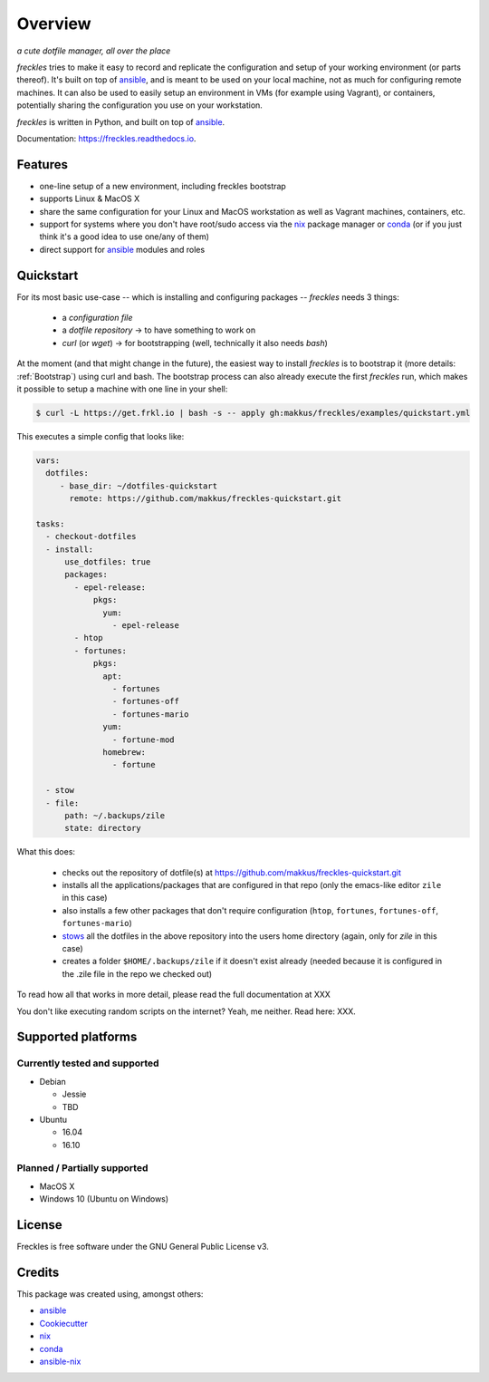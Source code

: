 ===================================================
Overview
===================================================

.. image:: https://img.shields.io/pypi/v/freckles.svg
        :target: https://pypi.python.org/pypi/freckles

.. image:: https://img.shields.io/travis/makkus/freckles.svg
        :target: https://travis-ci.org/makkus/freckles

.. image:: https://readthedocs.org/projects/freckles/badge/?version=latest
        :target: https://freckles.readthedocs.io/en/latest/?badge=latest
        :alt: Documentation Status

.. image:: https://pyup.io/repos/github/makkus/freckles/shield.svg
     :target: https://pyup.io/repos/github/makkus/freckles/
     :alt: Updates


*a cute dotfile manager, all over the place*

*freckles* tries to make it easy to record and replicate the configuration and setup of your working environment (or parts thereof). It's built on top of ansible_, and is meant to be used on your local machine, not as much for configuring remote machines. It can also be used to easily setup an environment in VMs (for example using Vagrant), or containers, potentially sharing the configuration you use on your workstation.

*freckles* is written in Python, and built on top of ansible_.

Documentation: https://freckles.readthedocs.io.

Features
--------

* one-line setup of a new environment, including freckles bootstrap
* supports Linux & MacOS X
* share the same configuration for your Linux and MacOS workstation as well as Vagrant machines, containers, etc.
* support for systems where you don't have root/sudo access via the nix_ package manager or conda_ (or if you just think it's a good idea to use one/any of them)
* direct support for ansible_ modules and roles

Quickstart
----------

For its most basic use-case -- which is installing and configuring packages -- *freckles* needs 3 things:

 - a *configuration file*
 - a *dotfile repository* -> to have something to work on
 - *curl* (or *wget*) -> for bootstrapping (well, technically it also needs *bash*)

At the moment (and that might change in the future), the easiest way to install *freckles* is to bootstrap it (more details: :ref:`Bootstrap`) using curl and bash. The bootstrap process can also already execute the first *freckles* run, which makes it possible to setup a machine with one line in your shell:

.. code-block:: console

   $ curl -L https://get.frkl.io | bash -s -- apply gh:makkus/freckles/examples/quickstart.yml

This executes a simple config that looks like:

.. code-block:: yaml

  vars:
    dotfiles:
       - base_dir: ~/dotfiles-quickstart
         remote: https://github.com/makkus/freckles-quickstart.git

  tasks:
    - checkout-dotfiles
    - install:
        use_dotfiles: true
        packages:
          - epel-release:
              pkgs:
                yum:
                  - epel-release
          - htop
          - fortunes:
              pkgs:
                apt:
                  - fortunes
                  - fortunes-off
                  - fortunes-mario
                yum:
                  - fortune-mod
                homebrew:
                  - fortune

    - stow
    - file:
        path: ~/.backups/zile
        state: directory





What this does:

 - checks out the repository of dotfile(s) at `https://github.com/makkus/freckles-quickstart.git <https://github.com/makkus/freckles-quickstart>`_
 - installs all the applications/packages that are configured in that repo (only the emacs-like editor ``zile`` in this case)
 - also installs a few other packages that don't require configuration (``htop``, ``fortunes``, ``fortunes-off``, ``fortunes-mario``)
 - `stows <https://www.gnu.org/software/stow/>`_ all the dotfiles in the above repository into the users home directory (again, only for *zile* in this case)
 - creates a folder ``$HOME/.backups/zile`` if it doesn't exist already (needed because it is configured in the .zile file in the repo we checked out)

To read how all that works in more detail, please read the full documentation at XXX

You don't like executing random scripts on the internet? Yeah, me neither. Read here: XXX.

Supported platforms
-------------------

Currently tested and supported
++++++++++++++++++++++++++++++

- Debian

  - Jessie
  - TBD

- Ubuntu

  - 16.04
  - 16.10


Planned / Partially supported
+++++++++++++++++++++++++++++

- MacOS X
- Windows 10 (Ubuntu on Windows)


License
-------

Freckles is free software under the GNU General Public License v3.


Credits
---------

This package was created using, amongst others:

- ansible_
- Cookiecutter_
- nix_
- conda_
- ansible-nix_

.. _ansible: https://ansible.com
.. _nix: https://nixos.org/nix/
.. _conda: https://conda.io
.. _Cookiecutter: https://github.com/audreyr/cookiecutter
.. _ansible-nix: from: https://github.com/AdamFrey/nix-ansible
